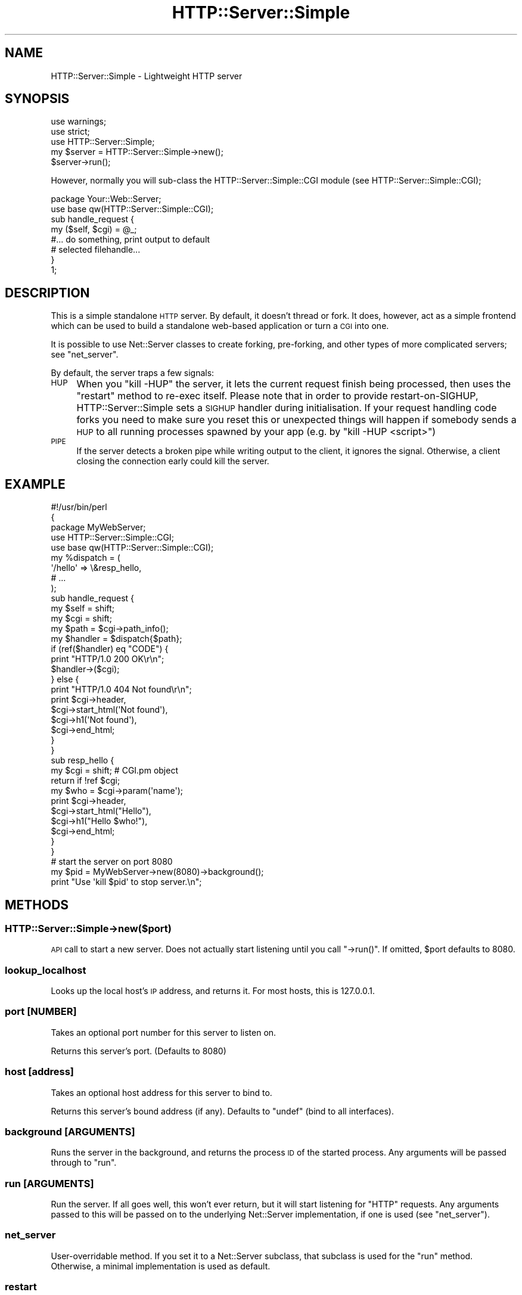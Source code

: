 .\" Automatically generated by Pod::Man 2.23 (Pod::Simple 3.14)
.\"
.\" Standard preamble:
.\" ========================================================================
.de Sp \" Vertical space (when we can't use .PP)
.if t .sp .5v
.if n .sp
..
.de Vb \" Begin verbatim text
.ft CW
.nf
.ne \\$1
..
.de Ve \" End verbatim text
.ft R
.fi
..
.\" Set up some character translations and predefined strings.  \*(-- will
.\" give an unbreakable dash, \*(PI will give pi, \*(L" will give a left
.\" double quote, and \*(R" will give a right double quote.  \*(C+ will
.\" give a nicer C++.  Capital omega is used to do unbreakable dashes and
.\" therefore won't be available.  \*(C` and \*(C' expand to `' in nroff,
.\" nothing in troff, for use with C<>.
.tr \(*W-
.ds C+ C\v'-.1v'\h'-1p'\s-2+\h'-1p'+\s0\v'.1v'\h'-1p'
.ie n \{\
.    ds -- \(*W-
.    ds PI pi
.    if (\n(.H=4u)&(1m=24u) .ds -- \(*W\h'-12u'\(*W\h'-12u'-\" diablo 10 pitch
.    if (\n(.H=4u)&(1m=20u) .ds -- \(*W\h'-12u'\(*W\h'-8u'-\"  diablo 12 pitch
.    ds L" ""
.    ds R" ""
.    ds C` ""
.    ds C' ""
'br\}
.el\{\
.    ds -- \|\(em\|
.    ds PI \(*p
.    ds L" ``
.    ds R" ''
'br\}
.\"
.\" Escape single quotes in literal strings from groff's Unicode transform.
.ie \n(.g .ds Aq \(aq
.el       .ds Aq '
.\"
.\" If the F register is turned on, we'll generate index entries on stderr for
.\" titles (.TH), headers (.SH), subsections (.SS), items (.Ip), and index
.\" entries marked with X<> in POD.  Of course, you'll have to process the
.\" output yourself in some meaningful fashion.
.ie \nF \{\
.    de IX
.    tm Index:\\$1\t\\n%\t"\\$2"
..
.    nr % 0
.    rr F
.\}
.el \{\
.    de IX
..
.\}
.\"
.\" Accent mark definitions (@(#)ms.acc 1.5 88/02/08 SMI; from UCB 4.2).
.\" Fear.  Run.  Save yourself.  No user-serviceable parts.
.    \" fudge factors for nroff and troff
.if n \{\
.    ds #H 0
.    ds #V .8m
.    ds #F .3m
.    ds #[ \f1
.    ds #] \fP
.\}
.if t \{\
.    ds #H ((1u-(\\\\n(.fu%2u))*.13m)
.    ds #V .6m
.    ds #F 0
.    ds #[ \&
.    ds #] \&
.\}
.    \" simple accents for nroff and troff
.if n \{\
.    ds ' \&
.    ds ` \&
.    ds ^ \&
.    ds , \&
.    ds ~ ~
.    ds /
.\}
.if t \{\
.    ds ' \\k:\h'-(\\n(.wu*8/10-\*(#H)'\'\h"|\\n:u"
.    ds ` \\k:\h'-(\\n(.wu*8/10-\*(#H)'\`\h'|\\n:u'
.    ds ^ \\k:\h'-(\\n(.wu*10/11-\*(#H)'^\h'|\\n:u'
.    ds , \\k:\h'-(\\n(.wu*8/10)',\h'|\\n:u'
.    ds ~ \\k:\h'-(\\n(.wu-\*(#H-.1m)'~\h'|\\n:u'
.    ds / \\k:\h'-(\\n(.wu*8/10-\*(#H)'\z\(sl\h'|\\n:u'
.\}
.    \" troff and (daisy-wheel) nroff accents
.ds : \\k:\h'-(\\n(.wu*8/10-\*(#H+.1m+\*(#F)'\v'-\*(#V'\z.\h'.2m+\*(#F'.\h'|\\n:u'\v'\*(#V'
.ds 8 \h'\*(#H'\(*b\h'-\*(#H'
.ds o \\k:\h'-(\\n(.wu+\w'\(de'u-\*(#H)/2u'\v'-.3n'\*(#[\z\(de\v'.3n'\h'|\\n:u'\*(#]
.ds d- \h'\*(#H'\(pd\h'-\w'~'u'\v'-.25m'\f2\(hy\fP\v'.25m'\h'-\*(#H'
.ds D- D\\k:\h'-\w'D'u'\v'-.11m'\z\(hy\v'.11m'\h'|\\n:u'
.ds th \*(#[\v'.3m'\s+1I\s-1\v'-.3m'\h'-(\w'I'u*2/3)'\s-1o\s+1\*(#]
.ds Th \*(#[\s+2I\s-2\h'-\w'I'u*3/5'\v'-.3m'o\v'.3m'\*(#]
.ds ae a\h'-(\w'a'u*4/10)'e
.ds Ae A\h'-(\w'A'u*4/10)'E
.    \" corrections for vroff
.if v .ds ~ \\k:\h'-(\\n(.wu*9/10-\*(#H)'\s-2\u~\d\s+2\h'|\\n:u'
.if v .ds ^ \\k:\h'-(\\n(.wu*10/11-\*(#H)'\v'-.4m'^\v'.4m'\h'|\\n:u'
.    \" for low resolution devices (crt and lpr)
.if \n(.H>23 .if \n(.V>19 \
\{\
.    ds : e
.    ds 8 ss
.    ds o a
.    ds d- d\h'-1'\(ga
.    ds D- D\h'-1'\(hy
.    ds th \o'bp'
.    ds Th \o'LP'
.    ds ae ae
.    ds Ae AE
.\}
.rm #[ #] #H #V #F C
.\" ========================================================================
.\"
.IX Title "HTTP::Server::Simple 3"
.TH HTTP::Server::Simple 3 "2011-04-04" "perl v5.12.3" "User Contributed Perl Documentation"
.\" For nroff, turn off justification.  Always turn off hyphenation; it makes
.\" way too many mistakes in technical documents.
.if n .ad l
.nh
.SH "NAME"
HTTP::Server::Simple \- Lightweight HTTP server
.SH "SYNOPSIS"
.IX Header "SYNOPSIS"
.Vb 2
\& use warnings;
\& use strict;
\& 
\& use HTTP::Server::Simple;
\& 
\& my $server = HTTP::Server::Simple\->new();
\& $server\->run();
.Ve
.PP
However, normally you will sub-class the HTTP::Server::Simple::CGI
module (see HTTP::Server::Simple::CGI);
.PP
.Vb 2
\& package Your::Web::Server;
\& use base qw(HTTP::Server::Simple::CGI);
\& 
\& sub handle_request {
\&     my ($self, $cgi) = @_;
\&
\&     #... do something, print output to default
\&     # selected filehandle...
\&
\& }
\& 
\& 1;
.Ve
.SH "DESCRIPTION"
.IX Header "DESCRIPTION"
This is a simple standalone \s-1HTTP\s0 server. By default, it doesn't thread
or fork. It does, however, act as a simple frontend which can be used
to build a standalone web-based application or turn a \s-1CGI\s0 into one.
.PP
It is possible to use Net::Server classes to create forking,
pre-forking, and other types of more complicated servers; see
\&\*(L"net_server\*(R".
.PP
By default, the server traps a few signals:
.IP "\s-1HUP\s0" 4
.IX Item "HUP"
When you \f(CW\*(C`kill \-HUP\*(C'\fR the server, it lets the current request finish being
processed, then uses the \f(CW\*(C`restart\*(C'\fR method to re-exec itself. Please note that
in order to provide restart-on-SIGHUP, HTTP::Server::Simple sets a \s-1SIGHUP\s0
handler during initialisation. If your request handling code forks you need to
make sure you reset this or unexpected things will happen if somebody sends a
\&\s-1HUP\s0 to all running processes spawned by your app (e.g. by \*(L"kill \-HUP <script>\*(R")
.IP "\s-1PIPE\s0" 4
.IX Item "PIPE"
If the server detects a broken pipe while writing output to the client, 
it ignores the signal. Otherwise, a client closing the connection early 
could kill the server.
.SH "EXAMPLE"
.IX Header "EXAMPLE"
.Vb 3
\& #!/usr/bin/perl
\& {
\& package MyWebServer;
\& 
\& use HTTP::Server::Simple::CGI;
\& use base qw(HTTP::Server::Simple::CGI);
\& 
\& my %dispatch = (
\&     \*(Aq/hello\*(Aq => \e&resp_hello,
\&     # ...
\& );
\& 
\& sub handle_request {
\&     my $self = shift;
\&     my $cgi  = shift;
\&   
\&     my $path = $cgi\->path_info();
\&     my $handler = $dispatch{$path};
\& 
\&     if (ref($handler) eq "CODE") {
\&         print "HTTP/1.0 200 OK\er\en";
\&         $handler\->($cgi);
\&         
\&     } else {
\&         print "HTTP/1.0 404 Not found\er\en";
\&         print $cgi\->header,
\&               $cgi\->start_html(\*(AqNot found\*(Aq),
\&               $cgi\->h1(\*(AqNot found\*(Aq),
\&               $cgi\->end_html;
\&     }
\& }
\& 
\& sub resp_hello {
\&     my $cgi  = shift;   # CGI.pm object
\&     return if !ref $cgi;
\&     
\&     my $who = $cgi\->param(\*(Aqname\*(Aq);
\&     
\&     print $cgi\->header,
\&           $cgi\->start_html("Hello"),
\&           $cgi\->h1("Hello $who!"),
\&           $cgi\->end_html;
\& }
\& 
\& } 
\& 
\& # start the server on port 8080
\& my $pid = MyWebServer\->new(8080)\->background();
\& print "Use \*(Aqkill $pid\*(Aq to stop server.\en";
.Ve
.SH "METHODS"
.IX Header "METHODS"
.SS "HTTP::Server::Simple\->new($port)"
.IX Subsection "HTTP::Server::Simple->new($port)"
\&\s-1API\s0 call to start a new server.  Does not actually start listening
until you call \f(CW\*(C`\->run()\*(C'\fR.  If omitted, \f(CW$port\fR defaults to 8080.
.SS "lookup_localhost"
.IX Subsection "lookup_localhost"
Looks up the local host's \s-1IP\s0 address, and returns it.  For most hosts,
this is \f(CW127.0.0.1\fR.
.SS "port [\s-1NUMBER\s0]"
.IX Subsection "port [NUMBER]"
Takes an optional port number for this server to listen on.
.PP
Returns this server's port. (Defaults to 8080)
.SS "host [address]"
.IX Subsection "host [address]"
Takes an optional host address for this server to bind to.
.PP
Returns this server's bound address (if any).  Defaults to \f(CW\*(C`undef\*(C'\fR
(bind to all interfaces).
.SS "background [\s-1ARGUMENTS\s0]"
.IX Subsection "background [ARGUMENTS]"
Runs the server in the background, and returns the process \s-1ID\s0 of the
started process.  Any arguments will be passed through to \*(L"run\*(R".
.SS "run [\s-1ARGUMENTS\s0]"
.IX Subsection "run [ARGUMENTS]"
Run the server.  If all goes well, this won't ever return, but it will
start listening for \f(CW\*(C`HTTP\*(C'\fR requests.  Any arguments passed to this
will be passed on to the underlying Net::Server implementation, if
one is used (see \*(L"net_server\*(R").
.SS "net_server"
.IX Subsection "net_server"
User-overridable method. If you set it to a Net::Server subclass,
that subclass is used for the \f(CW\*(C`run\*(C'\fR method.  Otherwise, a minimal
implementation is used as default.
.SS "restart"
.IX Subsection "restart"
Restarts the server. Usually called by a \s-1HUP\s0 signal, not directly.
.SS "stdio_handle [\s-1FILEHANDLE\s0]"
.IX Subsection "stdio_handle [FILEHANDLE]"
When called with an argument, sets the socket to the server to that arg.
.PP
Returns the socket to the server; you should only use this for actual socket-related
calls like \f(CW\*(C`getsockname\*(C'\fR.  If all you want is to read or write to the socket,
you should use \f(CW\*(C`stdin_handle\*(C'\fR and \f(CW\*(C`stdout_handle\*(C'\fR to get the in and out filehandles
explicitly.
.SS "stdin_handle"
.IX Subsection "stdin_handle"
Returns a filehandle used for input from the client.  By default,
returns whatever was set with \f(CW\*(C`stdio_handle\*(C'\fR, but a subclass could do
something interesting here.
.SS "stdout_handle"
.IX Subsection "stdout_handle"
Returns a filehandle used for output to the client.  By default, 
returns whatever was set with \f(CW\*(C`stdio_handle\*(C'\fR, but a subclass
could do something interesting here.
.SH "IMPORTANT SUB-CLASS METHODS"
.IX Header "IMPORTANT SUB-CLASS METHODS"
A selection of these methods should be provided by sub-classes of this
module.
.SS "handler"
.IX Subsection "handler"
This method is called after setup, with no parameters.  It should
print a valid, \fIfull\fR \s-1HTTP\s0 response to the default selected
filehandle.
.ie n .SS "setup(name => $value, ...)"
.el .SS "setup(name => \f(CW$value\fP, ...)"
.IX Subsection "setup(name => $value, ...)"
This method is called with a name => value list of various things
to do with the request.  This list is given below.
.PP
The default setup handler simply tries to call methods with the names
of keys of this list.
.PP
.Vb 12
\&  ITEM/METHOD   Set to                Example
\&  \-\-\-\-\-\-\-\-\-\-\-  \-\-\-\-\-\-\-\-\-\-\-\-\-\-\-\-\-\-    \-\-\-\-\-\-\-\-\-\-\-\-\-\-\-\-\-\-\-\-\-\-\-\-
\&  method       Request Method        "GET", "POST", "HEAD"
\&  protocol     HTTP version          "HTTP/1.1"
\&  request_uri  Complete Request URI  "/foobar/baz?foo=bar"
\&  path         Path part of URI      "/foobar/baz"
\&  query_string Query String          undef, "foo=bar"
\&  port         Received Port         80, 8080
\&  peername     Remote name           "200.2.4.5", "foo.com"
\&  peeraddr     Remote address        "200.2.4.5", "::1"
\&  peerport     Remote port           42424
\&  localname    Local interface       "localhost", "myhost.com"
.Ve
.ie n .SS "headers([Header => $value, ...])"
.el .SS "headers([Header => \f(CW$value\fP, ...])"
.IX Subsection "headers([Header => $value, ...])"
Receives \s-1HTTP\s0 headers and does something useful with them.  This is
called by the default \f(CW\*(C`setup()\*(C'\fR method.
.PP
You have lots of options when it comes to how you receive headers.
.PP
You can, if you really want, define \f(CW\*(C`parse_headers()\*(C'\fR and parse them
raw yourself.
.PP
Secondly, you can intercept them very slightly cooked via the
\&\f(CW\*(C`setup()\*(C'\fR method, above.
.PP
Thirdly, you can leave the \f(CW\*(C`setup()\*(C'\fR header as-is (or calling the
superclass \f(CW\*(C`setup()\*(C'\fR for unknown request items).  Then you can define
\&\f(CW\*(C`headers()\*(C'\fR in your sub-class and receive them all at once.
.PP
Finally, you can define handlers to receive individual \s-1HTTP\s0 headers.
This can be useful for very simple \s-1SOAP\s0 servers (to name a
crack-fueled standard that defines its own special \s-1HTTP\s0 headers).
.PP
To do so, you'll want to define the \f(CW\*(C`header()\*(C'\fR method in your subclass.
That method will be handed a (key,value) pair of the header name and the value.
.SS "accept_hook"
.IX Subsection "accept_hook"
If defined by a sub-class, this method is called directly after an
accept happens.  An accept_hook to add \s-1SSL\s0 support might look like this:
.PP
.Vb 3
\&    sub accept_hook {
\&        my $self = shift;
\&        my $fh   = $self\->stdio_handle;
\&
\&        $self\->SUPER::accept_hook(@_);
\&
\&        my $newfh =
\&        IO::Socket::SSL\->start_SSL( $fh, 
\&            SSL_server    => 1,
\&            SSL_use_cert  => 1,
\&            SSL_cert_file => \*(Aqmyserver.crt\*(Aq,
\&            SSL_key_file  => \*(Aqmyserver.key\*(Aq,
\&        )
\&        or warn "problem setting up SSL socket: " . IO::Socket::SSL::errstr();
\&
\&        $self\->stdio_handle($newfh) if $newfh;
\&    }
.Ve
.SS "post_setup_hook"
.IX Subsection "post_setup_hook"
If defined by a sub-class, this method is called after all setup has
finished, before the handler method.
.SS "print_banner"
.IX Subsection "print_banner"
This routine prints a banner before the server request-handling loop
starts.
.PP
Methods below this point are probably not terribly useful to define
yourself in subclasses.
.SS "parse_request"
.IX Subsection "parse_request"
Parse the \s-1HTTP\s0 request line.  Returns three values, the request
method, request \s-1URI\s0 and the protocol.
.SS "parse_headers"
.IX Subsection "parse_headers"
Parses incoming \s-1HTTP\s0 headers from \s-1STDIN\s0, and returns an arrayref of
\&\f(CW\*(C`(header => value)\*(C'\fR pairs.  See \*(L"headers\*(R" for possibilities on
how to inspect headers.
.SS "setup_listener"
.IX Subsection "setup_listener"
This routine binds the server to a port and interface.
.SS "after_setup_listener"
.IX Subsection "after_setup_listener"
This method is called immediately after setup_listener. It's here just
for you to override.
.SS "bad_request"
.IX Subsection "bad_request"
This method should print a valid \s-1HTTP\s0 response that says that the
request was invalid.
.SS "valid_http_method($method)"
.IX Subsection "valid_http_method($method)"
Given a candidate \s-1HTTP\s0 method in \f(CW$method\fR, determine if it is valid.
Override if, for example, you'd like to do some WebDAV.  The default
implementation only accepts \f(CW\*(C`GET\*(C'\fR, \f(CW\*(C`POST\*(C'\fR, \f(CW\*(C`HEAD\*(C'\fR, \f(CW\*(C`PUT\*(C'\fR, and
\&\f(CW\*(C`DELETE\*(C'\fR.
.SH "AUTHOR"
.IX Header "AUTHOR"
Copyright (c) 2004\-2008 Jesse Vincent, <jesse@bestpractical.com>.
All rights reserved.
.PP
Marcus Ramberg <drave@thefeed.no> contributed tests, cleanup, etc
.PP
Sam Vilain, <samv@cpan.org> contributed the \s-1CGI\s0.pm split-out and
header/setup \s-1API\s0.
.PP
Example section by almut on perlmonks, suggested by Mark Fuller.
.SH "BUGS"
.IX Header "BUGS"
There certainly are some. Please report them via rt.cpan.org
.SH "LICENSE"
.IX Header "LICENSE"
This library is free software; you can redistribute it and/or modify
it under the same terms as Perl itself.
